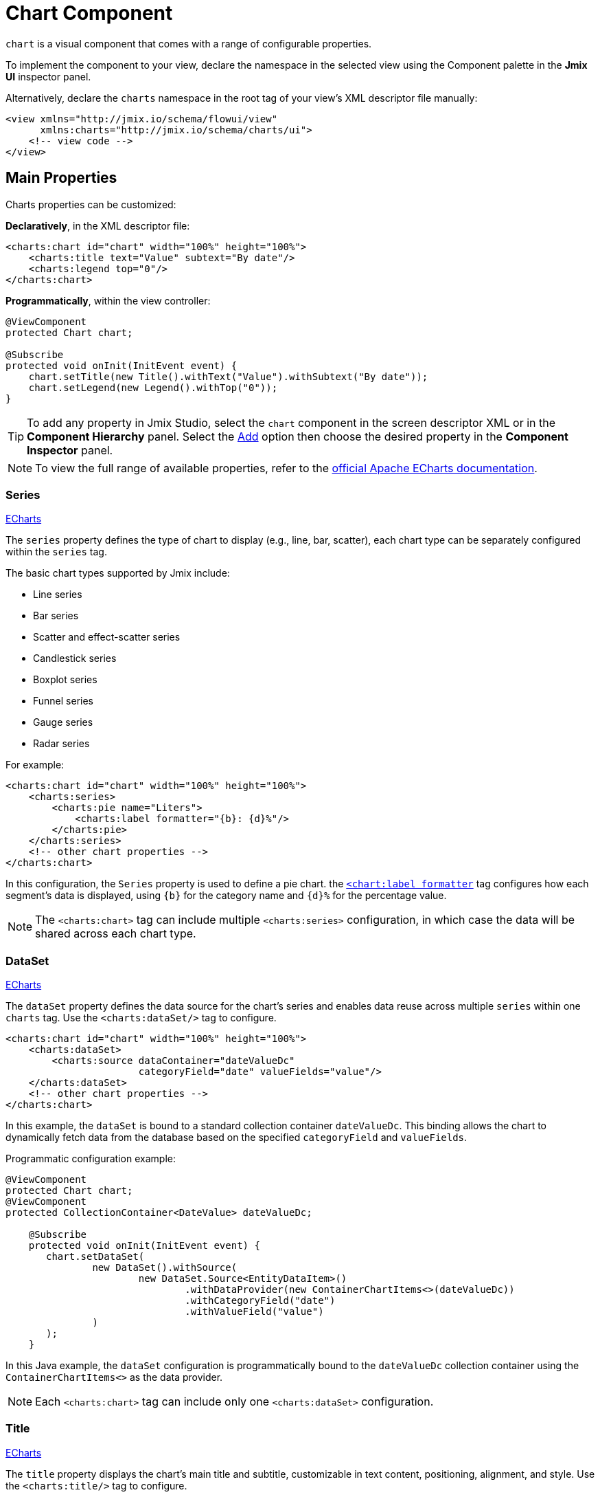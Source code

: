 = Chart Component

`chart` is a visual component that comes with a range of configurable properties.

To implement the component to your view, declare the namespace in the selected view using the Component palette in the *Jmix UI* inspector panel.

Alternatively, declare the `charts` namespace in the root tag of your view's XML descriptor file manually:
[source,xml]
----
<view xmlns="http://jmix.io/schema/flowui/view"
      xmlns:charts="http://jmix.io/schema/charts/ui">
    <!-- view code -->
</view>
----

== Main Properties

Charts properties can be customized:

*Declaratively*, in the XML descriptor file:

[source,xml]
----
<charts:chart id="chart" width="100%" height="100%">
    <charts:title text="Value" subtext="By date"/>
    <charts:legend top="0"/>
</charts:chart>
----

*Programmatically*, within the view controller:

[source,java]
----
@ViewComponent
protected Chart chart;

@Subscribe
protected void onInit(InitEvent event) {
    chart.setTitle(new Title().withText("Value").withSubtext("By date"));
    chart.setLegend(new Legend().withTop("0"));
}
----

[TIP]
====
To add any property in Jmix Studio, select the `chart` component in the screen descriptor XML or in the *Component Hierarchy* panel. Select the xref:studio:screen-designer.adoc#component-inspector-add-button[Add] option then choose the desired property in the *Component Inspector* panel.
====

NOTE: To view the full range of available properties, refer to the https://echarts.apache.org/en/option.html#title[official Apache ECharts documentation].

=== Series

++++
<div class="jmix-ui-live-demo-container">
<a href="https://echarts.apache.org/en/option.html#series" class="echarts-docs-btn" target="_blank">ECharts</a>
</div>
++++

// TODO: add samples UI link in front of each series

The `series` property defines the type of chart to display (e.g., line, bar, scatter), each chart type can be separately configured within the `series` tag.

The basic chart types supported by Jmix include:

* Line series
* Bar series
* Scatter and effect-scatter series
* Candlestick series
* Boxplot series
* Funnel series
* Gauge series
* Radar series

For example:

[source,xml]
----
<charts:chart id="chart" width="100%" height="100%">
    <charts:series>
        <charts:pie name="Liters">
            <charts:label formatter="{b}: {d}%"/>
        </charts:pie>
    </charts:series>
    <!-- other chart properties -->
</charts:chart>
----

In this configuration, the `Series` property is used to define a pie chart. the https://echarts.apache.org/en/option.html#series-pie.label.formatter[`<chart:label formatter`] tag configures how each segment's data is displayed, using `{b}` for the category name and `{d}%` for the percentage value.

NOTE: The `<charts:chart>` tag can include multiple `<charts:series>` configuration, in which case the data will be shared across each chart type.

=== DataSet

++++
<div class="jmix-ui-live-demo-container">
<a href="https://echarts.apache.org/en/option.html#dataset" class="echarts-docs-btn" target="_blank">ECharts</a>
</div>
++++

The `dataSet` property defines the data source for the chart's series and enables data reuse across multiple `series` within one `charts` tag.
Use the `<charts:dataSet/>` tag to configure.

[source,xml]
----
<charts:chart id="chart" width="100%" height="100%">
    <charts:dataSet>
        <charts:source dataContainer="dateValueDc"
                       categoryField="date" valueFields="value"/>
    </charts:dataSet>
    <!-- other chart properties -->
</charts:chart>
----

In this example, the `dataSet` is bound to a standard collection container `dateValueDc`. This binding allows the chart to dynamically fetch data from the database based on the specified `categoryField` and `valueFields`.

Programmatic configuration example:

[source,java]
----
@ViewComponent
protected Chart chart;
@ViewComponent
protected CollectionContainer<DateValue> dateValueDc;

    @Subscribe
    protected void onInit(InitEvent event) {
       chart.setDataSet(
               new DataSet().withSource(
                       new DataSet.Source<EntityDataItem>()
                               .withDataProvider(new ContainerChartItems<>(dateValueDc))
                               .withCategoryField("date")
                               .withValueField("value")
               )
       );
    }
----

In this Java example, the `dataSet` configuration is programmatically bound to the `dateValueDc` collection container using the `ContainerChartItems<>` as the data provider.

NOTE: Each `<charts:chart>` tag can include only one `<charts:dataSet>` configuration.

=== Title

++++
<div class="jmix-ui-live-demo-container">
<a href="https://echarts.apache.org/en/option.html#title" class="echarts-docs-btn" target="_blank">ECharts</a>
</div>
++++

The `title` property displays the chart's main title and subtitle, customizable in text content, positioning, alignment, and style. Use the `<charts:title/>` tag to configure.

For example:

[source,xml]
----
<view xmlns="http://jmix.io/schema/flowui/view"
      xmlns:charts="http://jmix.io/schema/charts/ui">
    <layout>
        <charts:chart id="chart" height="75%" width="75%">
            <charts:title text="Title text"
                          subtext="Subtitle text" top="0" left="35%" textAlign="CENTER">
                <charts:textStyle fontWeight="bold"/>
            </charts:title>
            <!-- other chart properties -->
        </charts:chart>
    </layout>
</view>
----

This configuration specifies both the main title and a subtitle for the chart, with centralized positioning and bold text styling.

=== Legend

The `legend` property shows the symbol, color, and name of different series. Legends can be clicked to toggle the display of series in the chart. The legend is automatically generated based on the provided data. Use the `<charts:legend/>` tag to configure.

For example:

[source,xml]
----
<view xmlns="http://jmix.io/schema/flowui/view"
      xmlns:charts="http://jmix.io/schema/charts/ui">
    <layout>
        <charts:chart id="chart" height="75%" width="75%">
            <charts:legend/>
            <!-- other chart properties -->
        </charts:chart>
    </layout>
</view>
----

This setup introduces a legend to the chart, dynamically populated based on the chart's data.

=== DataZoom

The `dataZoom` property provides two primary functionalities:

++++
<div class="jmix-ui-live-demo-container">
    <a href="https://echarts.apache.org/en/option.html#dataZoom-inside" class="echarts-docs-btn" target="_blank">ECharts</a>
</div>
++++

* *Inside data zoom* enables users to zoom or roam within coordinate systems through mouse dragging, mouse wheel movements, or finger touch gestures on touch screens.

++++
<div class="jmix-ui-live-demo-container">
    <a href="https://echarts.apache.org/en/option.html#dataZoom-slider" class="echarts-docs-btn" target="_blank">ECharts</a>
</div>
++++

* *Slider type data zoom* offers features like data thumbnails for a quick overview, zooming in/out, selection brushing, drag to move, and click to locate within the chart's data range.

For example:

[source,xml]
----
<view xmlns="http://jmix.io/schema/flowui/view"
      xmlns:charts="http://jmix.io/schema/charts/ui">
   <layout>
      <charts:chart id="chart" width="100%" height="100%">
         <charts:dataZoom>
            <charts:sliderDataZoom orientation="HORIZONTAL"/>
            <charts:sliderDataZoom orientation="VERTICAL" right="5%"/>
            <charts:insideDataZoom/>
         </charts:dataZoom>
         <!-- other chart properties -->
      </charts:chart>
   </layout>
</view>
----

This configuration uses both `insideDataZoom` and `sliderDataZoom`.

=== NativeJson

The `nativeJson` property offers a configuration option using direct JSON string as an alternative when the component's Java API or XML attributes do not meet specific customization requirements. This feature gives access to the full range of ECharts' configuration options.

For example:

[source,xml]
----
<charts:chart height="100%" width="100%">
    <charts:nativeJson>
        <![CDATA[{
            "title": {
            "subtext": "subtext"
            }
        }]]>
    </charts:nativeJson>
    <!-- other chart properties -->
</charts:chart>
----

In this configuration, the `nativeJson` tag introduces a `chart:title subtext` property through JSON.

NOTE: `nativeJson` can be merged with existing properties and overrides similar properties in XML.

=== ToolBox

++++
<div class="jmix-ui-live-demo-container">
    <a href="https://echarts.apache.org/en/option.html#toolbox" class="echarts-docs-btn" target="_blank">ECharts</a>
</div>
++++

The `toolbox` property provides a group of utility tools, which includes https://echarts.apache.org/en/option.html#toolbox.feature.saveAsImage[export^], https://echarts.apache.org/en/option.html#toolbox.feature.dataZoom[data view^], https://echarts.apache.org/en/option.html#toolbox.feature.magicType[dynamic type switching^], https://echarts.apache.org/en/option.html#toolbox.feature.dataZoom[data area zooming^], and https://echarts.apache.org/en/option.html#toolbox.feature.restore[reset configurations^].